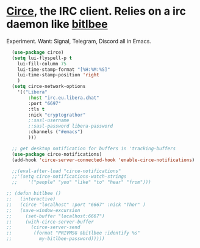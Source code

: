 * [[https://github.com/emacs-circe/circe][Circe]], the IRC client. Relies on a irc daemon like [[https://www.bitlbee.org/user-guide.html][bitlbee]]
Experiment. Want: Signal, Telegram, Discord all in Emacs.
#+begin_src emacs-lisp
  (use-package circe)
  (setq lui-flyspell-p t
    lui-fill-column 75
    lui-time-stamp-format "[%H:%M:%S]"
    lui-time-stamp-position 'right
    )
  (setq circe-network-options
    '(("Libera"
        :host "irc.eu.libera.chat"
        :port "6697"
        :tls t
        :nick "cryptograthor"
        ;:sasl-username
        ;:sasl-password libera-password
        :channels ("#emacs")
        )))

  ;; get desktop notification for buffers in 'tracking-buffers
  (use-package circe-notifications)
  (add-hook 'circe-server-connected-hook 'enable-circe-notifications)

  ;;(eval-after-load "circe-notifications"
  ;;'(setq circe-notifications-watch-strings
  ;;    '("people" "you" "like" "to" "hear" "from")))

;; (defun bitlbee ()
;;   (interactive)
;;   (circe "localhost" :port "6667" :nick "Thor" )
;;   (save-window-excursion
;;     (set-buffer "localhost:6667")
;;     (with-circe-server-buffer
;;       (circe-server-send
;;        (format "PRIVMSG &bitlbee :identify %s"
;;          my-bitlbee-password)))))


#+end_src
